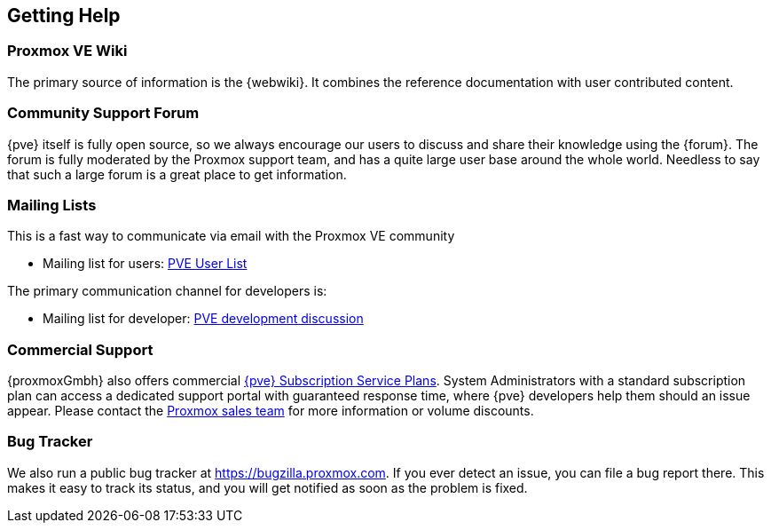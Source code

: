 [[getting_help]]
Getting Help
------------
ifdef::wiki[]
:pve-toplevel:
endif::wiki[]


Proxmox VE Wiki
~~~~~~~~~~~~~~~

The primary source of information is the {webwiki}. It combines the reference
documentation with user contributed content.


Community Support Forum
~~~~~~~~~~~~~~~~~~~~~~~

{pve} itself is fully open source, so we always encourage our users to
discuss and share their knowledge using the {forum}. The forum is fully
moderated by the Proxmox support team, and has a quite large user base
around the whole world. Needless to say that such a large forum is a
great place to get information.

Mailing Lists
~~~~~~~~~~~~~

This is a fast way to communicate via email with the Proxmox VE
community

* Mailing list for users:
  http://pve.proxmox.com/cgi-bin/mailman/listinfo/pve-user[PVE User
  List]

The primary communication channel for developers is:

* Mailing list for developer:
  http://pve.proxmox.com/cgi-bin/mailman/listinfo/pve-devel[PVE
  development discussion]


Commercial Support
~~~~~~~~~~~~~~~~~~

{proxmoxGmbh} also offers commercial 
http://www.proxmox.com/en/proxmox-ve/pricing[{pve} Subscription Service
Plans]. System Administrators with a standard subscription plan can access a 
dedicated support portal with guaranteed response time, where {pve}
developers help them should an issue appear.
Please contact the mailto:office@proxmox.com[Proxmox sales
team] for more information or volume discounts.


Bug Tracker
~~~~~~~~~~~

We also run a public bug tracker at
https://bugzilla.proxmox.com. If you ever detect an issue, you can
file a bug report there. This makes it easy to track its status, and
you will get notified as soon as the problem is fixed.
